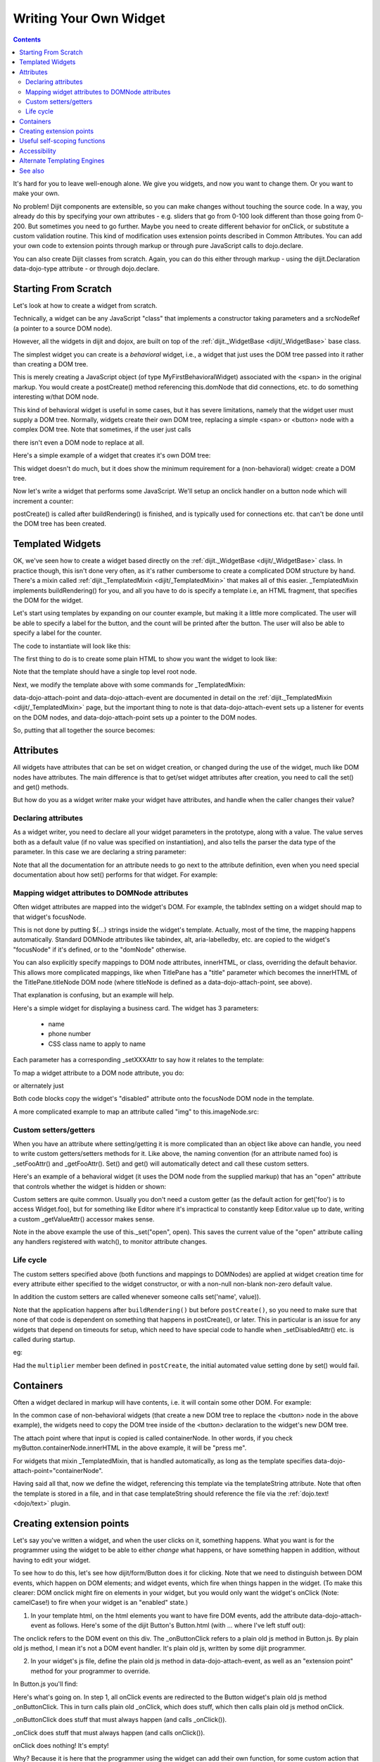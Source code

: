 .. _quickstart/writingWidgets:

=======================
Writing Your Own Widget
=======================

.. contents ::
    :depth: 2

It's hard for you to leave well-enough alone. We give you widgets, and now you want to change them. Or you want to make your own.

No problem! Dijit components are extensible, so you can make changes without touching the source code. In a way, you already do this by specifying your own attributes - e.g. sliders that go from 0-100 look different than those going from 0-200. But sometimes you need to go further. Maybe you need to create different behavior for onClick, or substitute a custom validation routine. This kind of modification uses extension points described in Common Attributes. You can add your own code to extension points through markup or through pure JavaScript calls to dojo.declare.

You can also create Dijit classes from scratch. Again, you can do this either through markup - using the dijit.Declaration data-dojo-type attribute - or through dojo.declare.


Starting From Scratch
=====================

Let's look at how to create a widget from scratch.

Technically, a widget can be any JavaScript "class" that implements a constructor taking parameters and a srcNodeRef (a pointer to a source DOM node).

.. js ::

  constructor: function(params, srcNodeRef){
      console.log("creating widget with params " + dojo.toJson(params) + " on node " + srcNodeRef);
  }


However, all the widgets in dijit and dojox, are built on top of the :ref:`dijit._WidgetBase <dijit/_WidgetBase>` base class.

The simplest widget you can create is a *behavioral* widget, i.e., a widget that just uses the DOM tree passed into it rather than creating a DOM tree.

.. code-example::
  :djConfig: parseOnLoad: false

  The widget definition

  .. js ::
    
        require([
            "dojo/_base/declare", "dojo/parser", "dojo/ready",
            "dijit/_WidgetBase",
        ], function(declare, parser, ready, _WidgetBase){

            declare("MyFirstBehavioralWidget", [_WidgetBase], {
                // put methods, attributes, etc. here
            });
            ready(function(){
                // Call the parser manually so it runs after our widget is defined, and page has finished loading
                parser.parse();
            });
        });

  Instantiate the widget in markup
 
  .. html ::
  
    <span data-dojo-type="MyFirstBehavioralWidget">hi</span>

This is merely creating a JavaScript object (of type MyFirstBehavioralWidget) associated with the <span> in the original markup.  You would create a postCreate() method referencing this.domNode that did connections, etc. to do something interesting w/that DOM node.

This kind of behavioral widget is useful in some cases, but it has severe limitations, namely that the widget user must supply a DOM tree.   Normally, widgets create their own DOM tree, replacing a simple <span> or <button> node with a complex DOM tree.  Note that sometimes, if the user just calls

.. js ::

    new MyWidget({})

there isn't even a DOM node to replace at all.


Here's a simple example of a widget that creates it's own DOM tree:


.. code-example::
  :djConfig: parseOnLoad: false

  Define the widget and instantiate programmatically.   Note that the parser is not used, since that's only needed if the widget is instantiated through markup.

  .. js ::

        // the parser is only needed, if you want
        // to instantiate the widget declaratively (in markup)
        require([
            "dojo/_base/declare", "dojo/dom-construct", "dojo/ready", "dojo/_base/window",
            "dijit/_WidgetBase",
        ], function(declare, domConstruct, ready, win, _WidgetBase){

            declare("MyFirstWidget", [_WidgetBase], {
                buildRendering: function(){
                    // create the DOM for this widget
                    this.domNode = domConstruct.create("button", {innerHTML: "push me"});
                }
            });

            ready(function(){
                // Create the widget programmatically and place in DOM
                (new MyFirstWidget()).placeAt(win.body());
            });
         });

This widget doesn't do much, but it does show the minimum requirement for a (non-behavioral) widget: create a DOM tree.

Now let's write a widget that performs some JavaScript.   We'll setup an onclick handler on a button node which will increment a counter:

.. code-example ::
  :djConfig: parseOnLoad: false

  Define the widget

  .. js ::

        require([
            "dojo/_base/declare", "dojo/dom-construct", "dojo/parser", "dojo/ready",
            "dijit/_WidgetBase",
        ], function(declare, domConstruct, parser, ready,_WidgetBase){
            declare("Counter", [_WidgetBase], {
                // counter
                _i: 0,
    
                buildRendering: function(){
                    // create the DOM for this widget
                    this.domNode = domConstruct.create("button", {innerHTML: this._i});
                },
    
                postCreate: function(){
                    // every time the user clicks the button, increment the counter
                    this.connect(this.domNode, "onclick", "increment");
                },
    
                increment: function(){
                    this.domNode.innerHTML = ++this._i;
                }
            });

            ready(function(){
                // Call the parser manually so it runs after our widget is defined, and page has finished loading
                parser.parse();
            });
        });

  Instantiate declaratively

  .. html ::

    <span data-dojo-type="Counter"></span>

postCreate() is called after buildRendering() is finished, and is typically used for connections etc. that can't be done until the DOM tree has been created.


Templated Widgets
=================
OK, we've seen how to create a widget based directly on the :ref:`dijit._WidgetBase <dijit/_WidgetBase>` class.  In practice though, this isn't done very often, as it's rather cumbersome to create a complicated DOM structure by hand.   There's a mixin called :ref:`dijit._TemplatedMixin <dijit/_TemplatedMixin>` that makes all of this easier.  _TemplatedMixin implements buildRendering() for you, and all you have to do is specify a template i.e, an HTML fragment, that specifies the DOM for the widget.

Let's start using templates by expanding on our counter example, but making it a little more complicated.  The user will be able to specify a label for the button, and the count will be printed after the button.  The user will also be able to specify a label for the counter.

The code to instantiate will look like this:

.. html ::

  <div data-dojo-type="FancyCounter" data-dojo-props="label:'counter label'">button label</div>

The first thing to do is to create some plain HTML to show you want the widget to look like:

.. html ::

  <div>
    <button>press me</button>
    &nbsp;count: <span>0</span>
  </div>

Note that the template should have a single top level root node.

Next, we modify the template above with some commands for _TemplatedMixin:

.. html ::

  <div>
    <button data-dojo-attach-event='onclick: increment'>press me</button>
    &nbsp;count: <span data-dojo-attach-point='counter'>0</span>"
  </div>

data-dojo-attach-point and data-dojo-attach-event are documented in detail on the :ref:`dijit._TemplatedMixin <dijit/_TemplatedMixin>` page, but the important thing to note is that data-dojo-attach-event sets up a listener for events on the DOM nodes, and data-dojo-attach-point sets up a pointer to the DOM nodes.

So, putting that all together the source becomes:

.. code-example::
  :djConfig: parseOnLoad: false

  .. js ::

       require([
            "dojo/_base/declare", "dojo/parser", "dojo/ready",
            "dijit/_WidgetBase", "dijit/_TemplatedMixin"
        ], function(declare, parser, ready, _WidgetBase, _TemplatedMixin){

            declare("FancyCounter", [_WidgetBase, _TemplatedMixin], {
                // counter
                _i: 0,

                templateString: "<div>" +
                    "<button data-dojo-attach-event='onclick: increment'>press me</button>" +
                    "&nbsp; count: <span data-dojo-attach-point='counter'>0</span>" +
                    "</div>",

                increment: function(){
                    this.counter.innerHTML = ++this._i;
                }
            });

            ready(function(){
                // Call the parser manually so it runs after our widget is defined, and page has finished loading
                parser.parse();
            });
        });

  .. html ::

    <span data-dojo-type="FancyCounter">press me</span>

Attributes
==========

All widgets have attributes that can be set on widget creation, or changed during the use of the widget, much like DOM nodes have attributes.   The main difference is that to get/set widget attributes after creation, you need to call the set() and get() methods.

But how do you as a widget writer make your widget have attributes, and handle when the caller changes their value?

Declaring attributes
--------------------
As a widget writer, you need to declare all your widget parameters in the prototype, along with a value.  The value serves both as a default value (if no value was specified on instantiation), and also tells the parser the data type of the parameter.  In this case we are declaring a string parameter:

.. js ::

    // label: String
    //      Button label
    label: "push me"

.. js ::

    // duration: Integer
    //      Milliseconds to fade in/out
    duration: 100

.. js ::

    // open: Boolean
    //      Whether pane is visible or hidden
    open: true

Note that all the documentation for an attribute needs to go next
to the attribute definition, even when you need special documentation about how set() performs for that
widget.  For example:

.. js ::

  // value: Date
  //     The date picked on the date picker, as a Date Object.
  //     When setting the date on initialization (ex: new DateTextBox({value: "2008-1-1"})
  //     or changing it (ex: set('value', "2008-1-1")), you can specify either a Date object or
  //     a string in ISO format
  value: new Date()


Mapping widget attributes to DOMNode attributes
-----------------------------------------------
Often widget attributes are mapped into the widget's DOM.  For example, the tabIndex setting on a widget should map to that widget's focusNode.

This is not done by putting ${...} strings inside the widget's template.   Actually, most of the time, the mapping happens automatically.   Standard DOMNode attributes like tabindex, alt, aria-labelledby, etc. are copied to the widget's "focusNode" if it's defined, or to the "domNode" otherwise.

You can also explicitly specify mappings to DOM node attributes, innerHTML, or class, overriding the default behavior.   This allows more complicated mappings, like when TitlePane has a "title" parameter which becomes the innerHTML of the TitlePane.titleNode DOM node (where titleNode is defined as a data-dojo-attach-point, see above).

That explanation is confusing, but an example will help.

Here's a simple widget for displaying a business card.  The widget has 3 parameters:

  * name
  * phone number
  * CSS class name to apply to name


Each parameter has a corresponding _setXXXAttr to say how it relates to the template:

.. code-example::
  :djConfig: parseOnLoad: false

  .. js ::

       require([
            "dojo/_base/declare", "dojo/parser", "dojo/ready",
            "dijit/_WidgetBase", "dijit/_TemplatedMixin"
        ], function(declare, parser, ready, _WidgetBase, _TemplatedMixin){

            declare("BusinessCard", [_WidgetBase, _TemplatedMixin], {
                templateString:
                    "<div class='businessCard'>" +
                        "<div>Name: <span data-dojo-attach-point='nameNode'></span></div>" +
                        "<div>Phone #: <span data-dojo-attach-point='phoneNode'></span></div>" +
                    "</div>",

                // Attributes
                name: "unknown",
                _setNameAttr: { node: "nameNode", type: "innerHTML" },

                nameClass: "employeeName",
                _setNameClassAttr: { node: "nameNode", type: "class" },

                phone: "unknown",
                _setPhoneAttr: { node: "phoneNode", type: "innerHTML" }
            });

            ready(function(){
                // Call the parser manually so it runs after our widget is defined, and page has finished loading
                parser.parse();
            });
        });

  .. css ::

        .businessCard {
            border: 3px inset gray;
            margin: 1em;
        }
        .employeeName {
            color: blue;
        }
        .specialEmployeeName {
            color: red;
        }

  .. html ::

    <span data-dojo-type="BusinessCard" data-dojo-props="name:'John Smith', phone:'(800) 555-1212'"></span>
    <span data-dojo-type="BusinessCard" data-dojo-props="name:'Jack Bauer', nameClass:'specialEmployeeName', phone:'(800) CALL-CTU'"></span>


To map a widget attribute to a DOM node attribute, you do:

.. js ::

  _setDisabledAttr: {node: "focusNode", type: "attribute" }


or alternately just

.. js ::

  _setDisabledAttr: "focusNode"

Both code blocks copy the widget's "disabled" attribute onto the focusNode DOM node in the template.

A more complicated example to map an attribute called "img" to this.imageNode.src:

.. js ::

  _setImgAttr: {node: "imageNode", type: "attribute", attribute: "src" }



Custom setters/getters
----------------------

When you have an attribute where setting/getting it is more complicated than an object like above can
handle, you need to write custom getters/setters methods for it.   Like above, the naming convention
(for an attribute named foo) is _setFooAttr() and _getFooAttr().
Set() and get() will automatically detect and call these custom setters.

Here's an example of a behavioral widget (it uses the DOM node from the supplied markup)
that has an "open" attribute that controls whether the widget is hidden or shown:

.. code-example::
  :djConfig: parseOnLoad: false

  .. js ::

       require([
            "dojo/_base/declare", "dojo/dom-style", "dojo/parser", "dojo/ready",
            "dijit/_WidgetBase", "dijit/_TemplatedMixin"
        ], function(declare, domStyle, parser, ready, _WidgetBase, _TemplatedMixin){

            declare("HidePane", [_WidgetBase], {
                // parameters
                open: true,

                _setOpenAttr: function(/*Boolean*/ open){
                    this._set("open", open);
                    domStyle.set(this.domNode, "display", open ? "block" : "none");
                }
            });

            ready(function(){
                // Call the parser manually so it runs after our widget is defined, and page has finished loading
                parser.parse();
            });
        });

  .. html ::

    <span data-dojo-type="HidePane" data-dojo-props="open:false" data-dojo-id="pane">This pane is initially hidden</span>
    <button onclick="pane.set('open', true);">show</button>
    <button onclick="pane.set('open', false);">hide</button>

Custom setters are quite common. Usually you don't need a custom getter (as the default action
for get('foo') is to access Widget.foo), but for something like Editor where it's impractical to constantly
keep Editor.value up to date, writing a custom _getValueAttr() accessor makes sense.

Note in the above example the use of this._set("open", open).    This saves the current value of the
"open" attribute calling any handlers registered with watch(), to monitor attribute changes.

Life cycle
----------
The custom setters specified above (both functions and mappings to DOMNodes) are applied
at widget creation time for every attribute either specified to the widget constructor,
or with a non-null non-blank non-zero default value.

In addition the custom setters are called whenever someone calls set('name', value)).

Note that the application happens after ``buildRendering()`` but before ``postCreate()``, so
you need to make sure that none of that code is dependent on something that happens
in postCreate(), or later. This in particular is an issue for any widgets that depend on timeouts
for setup, which need to have special code to handle when _setDisabledAttr() etc. is
called during startup.

eg:

.. js ::
  
  dojo.declare("my.Thinger", _WidgetBase, {
    
       value:9,
    
       buildRendering: function(){
            this.inherited(arguments);
            this.multiplier = 3;
       },
    
       _setValueAttr: function(value){
           this.value = value * this.multiplier;
       }
    
  });

Had the ``multiplier`` member been defined in ``postCreate``, the initial automated value setting done by set() would fail.

Containers
==========

Often a widget declared in markup will have contents, i.e. it will contain some other DOM.   For example:

.. html ::

  <button data-dojo-type="dijit/form/Button">press me</button>

In the common case of non-behavioral widgets (that create a new DOM tree to replace the <button> node in the above example), the widgets need to copy the DOM tree inside of the <button> declaration to the widget's new DOM tree.

The attach point where that input is copied is called containerNode.   In other words, if you check myButton.containerNode.innerHTML in the above example, it will be "press me".

For widgets that mixin _TemplatedMixin, that is handled automatically, as long as the template specifies data-dojo-attach-point="containerNode".


Having said all that, now we define the widget, referencing this template via the templateString attribute.
Note that often the template is stored in a file,
and in that case templateString should reference the file via the :ref:`dojo.text! <dojo/text>` plugin.

.. code-example::
  :djConfig: parseOnLoad: false

  .. js ::

        require([
            "dojo/_base/declare", "dojo/parser", "dojo/ready",
            "dijit/_WidgetBase", "dijit/_TemplatedMixin"
        ], function(declare, parser, ready, _WidgetBase, _TemplatedMixin){

            declare("MyButton", [_WidgetBase, _TemplatedMixin], {
                    templateString:
                        "<button data-dojo-attach-point='containerNode'></button>"
            });

            ready(function(){
                // Call the parser manually so it runs after our widget is defined, and page has finished loading
                parser.parse();
            });
        });

  .. html ::

    <button data-dojo-type="MyButton">press me</button>


Creating extension points
=========================
Let's say you've written a widget, and when the user clicks on it, something happens. What you want is for the programmer using the widget to be able to either *change* what happens, or have something happen in addition, without having to edit your widget.

To see how to do this, let's see how dijit/form/Button does it for clicking. Note that we need to distinguish between DOM events, which happen on DOM elements; and widget events, which fire when things happen in the widget. (To make this clearer: DOM onclick might fire on elements in your widget, but you would only want the widget's onClick (Note: camelCase!) to fire when your widget is an "enabled" state.)

1. In your template html, on the html elements you want to have fire DOM events, add the attribute data-dojo-attach-event as follows. Here's some of the dijit Button's Button.html (with ... where I've left stuff out):

.. html ::

  <div class="dijit dijitReset dijitLeft dijitInline"
    data-dojo-attach-event="ondijitclick:_onButtonClick,onmouseenter:_onMouse,onmouseleave:_onMouse,onmousedown:_onMouse"
  ...

The onclick refers to the DOM event on this div. The _onButtonClick refers to a plain old js method in Button.js. By plain old js method, I mean it's not a DOM event handler. It's plain old js, written by some dijit programmer.

2. In your widget's js file, define the plain old js method in data-dojo-attach-event, as well as an "extension point" method for your programmer to override.

In Button.js you'll find:

.. js ::

  _onButtonClick: function( /*Event*/ e){
    ... // Trust me, _onClick calls this._onClick
  },
  _onClick: function( /*Event*/ e){
    ...
    return this.onClick(e);
  },
  onClick: { // nothing here: the extension point!
   
  }

Here's what's going on. In step 1, all onClick events are redirected to the Button widget's plain old js method _onButtonClick. This in turn calls plain old _onClick, which does stuff, which then calls plain old js method onClick.

_onButtonClick does stuff that must always happen (and calls _onClick()).

_onClick does stuff that must always happen (and calls onClick()).

onClick does nothing! It's empty!

Why? Because it is here that the programmer using the widget can add their own function, for some custom action that should happen every time the DOM event onclick fires.

Step 3 shows how the widget user can add their custom function, without having to edit the widget.

3. In some html page that is using (require-ing) the dijit Button widget, the user writes this:

.. html ::

  <button data-dojo-type="dijit/form/Button" onClick="alert('Woohoo! I'm using the extension point "onClick"!!');">press me</button>

or alternately this:

.. html ::

  <div data-dojo-type="dijit/form/Button">
    <script type="dojo/method" data-dojo-event="onClick" data-dojo-args="evt">
      alert('Woohoo! I'm using the extension point "onClick"!!');
    </script>
     press me
  </div>

Now, whenever someone in the browser clicks on the widget (ok, specifically inside it's top-level div in this case), _onButtonClick and _onClick will execute, but so will the extra alert() statement.

4. What if you don't want to override the extension point, but want it to execute and then have something custom execute? Just use type="dojo/connect" instead of type="dojo/method".

Closing words:

1) Despite the name of the attribute "data-dojo-event", as in data-dojo-event="onClick", it's value is not a DOM event. Remember: onClick is just a plain old js method. (Dojo is misleading here).

2) How can you find the plain old js methods to override or "connect" to (in the dojo sense of dojo.connect)? Well, that can be painful. First, you have to look inside the widget. Or inside its ancestors/superclasses. Or theirs. Or theirs. Not fun. Second, they aren't named consistently. Sometimes _ means private, sometimes it means protected. (TODO: move to separate page?)


Useful self-scoping functions
=============================

There are two sets of functions available to all widgets which simplify connections with other widgets an DOM nodes:

  * connect/disconnect
  * ``New in 1.4`` subscribe/unsubscribe

These functions operate similar to their dojo.* counterparts - with two exceptions.  First, the target function will always be executed within the scope of the widget.  Second, these connections/subscriptions will be cleaned up during the destroy() lifecycle phase of the widget.


Accessibility
=============

These pages list how to make your widgets accessible to people with poor/no vision, etc.

* :ref:`Creating Accessible Widgets <quickstart/writingWidgets/a11y>`
* :ref:`Testing Widgets for Accessibility <quickstart/writingWidgets/a11yTesting>`

Alternate Templating Engines
============================

There's an alternate template syntax for widgets which lets you have conditional code in templates and other advanced features.

* DTL

  * :ref:`DTL <dojox/dtl>`  (currently the top page from the above link has been copied to)

* Mustache
  
  * `just a proposal`

See also
========

* :ref:`Declaring a widget in markup <dijit/Declaration>`
* Widgets in templates are discussed on the :ref:`dijit._WidgetsInTemplateMixin <dijit/_WidgetsInTemplateMixin>` page
* :ref:`Example: File Upload Dialog Box <quickstart/writingWidgets/example>`
* :ref:`Dropdowns and Popups <dijit/popup>`
